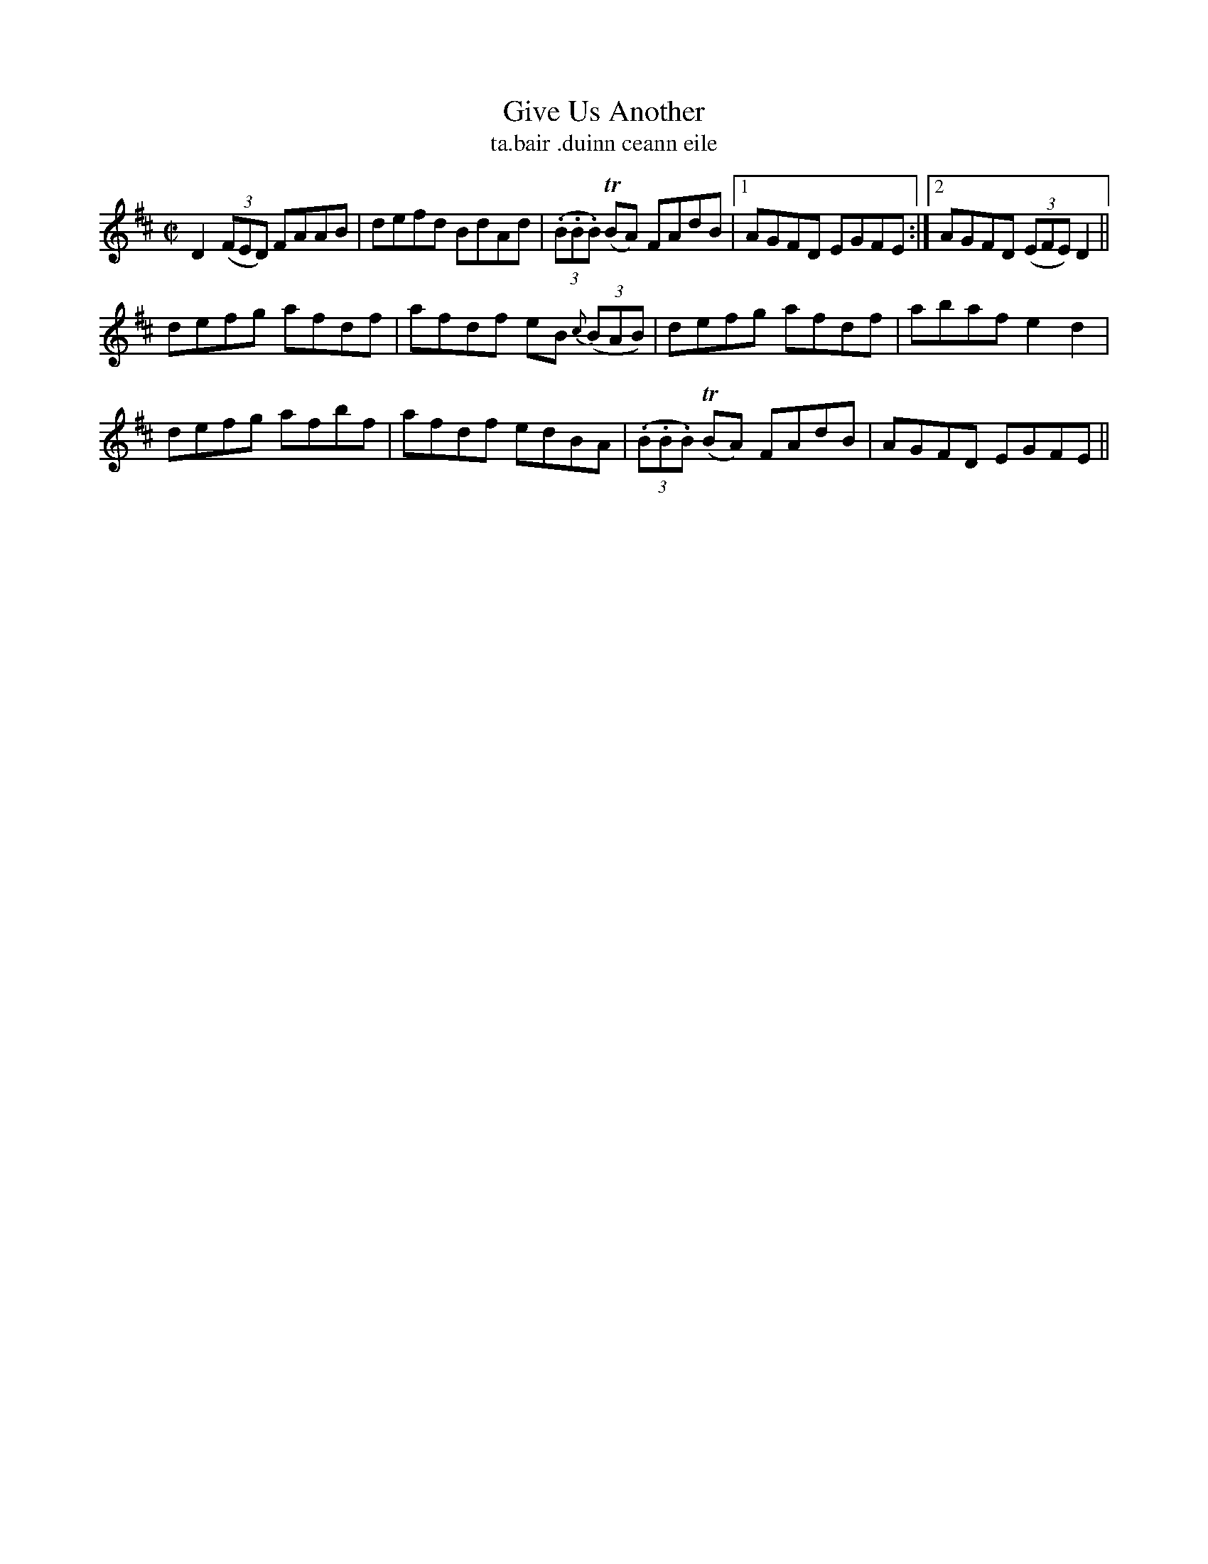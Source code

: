 X:1530
T:Give Us Another
R:reel
N:"collected from McFadden"
B:"O'Neill's Dance Music of Ireland, 1530"
T: ta.bair .duinn ceann eile
M:C|
L:1/8
K:D
D2 ((3FED) FAAB|defd BdAd|((3.B.B.B) T(BA) FAdB|1 AGFD EGFE:|2 AGFD ((3EFE) D2||
defg afdf| afdf eB {c}((3BAB)|defg afdf|abaf e2 d2|
defg afbf|afdf edBA|((3.B.B.B) T(BA) FAdB|AGFD EGFE||
